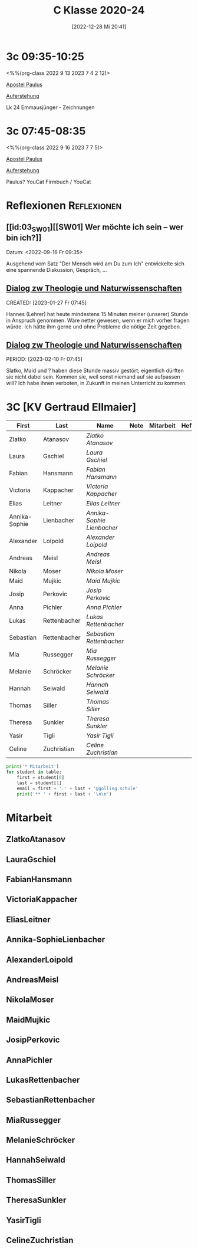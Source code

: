 #+title:      C Klasse 2020-24
#+date:       [2022-12-28 Mi 20:41]
#+filetags:   :3c:Project:
#+identifier: 20221228T204149
#+CATEGORY: golling

* 3c 09:35-10:25
<%%(org-class 2022 9 13 2023 7 4 2 12)>

[[denote:20221226T111248][Apostel Paulus]]

[[denote:20230403T101428][Auferstehung]]

Lk 24 Emmausjünger - Zeichnungen

* 3c 07:45-08:35
<%%(org-class 2022 9 16 2023 7 7 5)>

[[denote:20221226T111248][Apostel Paulus]]

[[denote:20230403T101428][Auferstehung]]

Paulus?
YouCat Firmbuch / YouCat

* Reflexionen                                                   :Reflexionen:

** [[id:03_SW01][[SW01] Wer möchte ich sein – wer bin ich?]]
Datum: <2022-09-16 Fr 09:35>

Ausgehend vom Satz "Der Mensch wird am Du zum Ich" entwickelte sich eine spannende Diskussion, Gespräch, ...


** [[denote:20221226T113745][Dialog zw Theologie und Naturwissenschaften]]
CREATED: [2023-01-27 Fr 07:45]

Hannes (Lehrer) hat heute mindestens 15 Minuten meiner (unserer) Stunde in Anspruch genommen. Wäre netter gewesen, wenn er mich vorher fragen würde. Ich hätte ihm gerne und ohne Probleme die nötige Zeit gegeben.


** [[denote:20221226T113745][Dialog zw Theologie und Naturwissenschaften]]
PERIOD: [2023-02-10 Fr 07:45]

Slatko, Maid und ? haben diese Stunde massiv gestört; eigentlich dürften sie nicht dabei sein. Kommen sie, weil sonst niemand auf sie aufpassen will? Ich habe ihnen verboten, in Zukunft in meinen Unterricht zu kommen.



* 3C [KV Gertraud Ellmaier]

#+Name: 2021-students
| First         | Last         | Name                     | Note | Mitarbeit | Heft | LZK |
|---------------+--------------+--------------------------+------+-----------+------+-----|
| Zlatko        | Atanasov     | [[ZlatkoAtanasov][Zlatko Atanasov]]          |      |           |      |     |
| Laura         | Gschiel      | [[LauraGschiel][Laura Gschiel]]            |      |           |      |     |
| Fabian        | Hansmann     | [[FabianHansmann][Fabian Hansmann]]          |      |           |      |     |
| Victoria      | Kappacher    | [[VictoriaKappacher][Victoria Kappacher]]       |      |           |      |     |
| Elias         | Leitner      | [[EliasLeitner][Elias Leitner]]            |      |           |      |     |
| Annika-Sophie | Lienbacher   | [[Annika-SophieLienbacher][Annika-Sophie Lienbacher]] |      |           |      |     |
| Alexander     | Loipold      | [[AlexanderLoipold][Alexander Loipold]]        |      |           |      |     |
| Andreas       | Meisl        | [[AndreasMeisl][Andreas Meisl]]            |      |           |      |     |
| Nikola        | Moser        | [[NikolaMoser][Nikola Moser]]             |      |           |      |     |
| Maid          | Mujkic       | [[MaidMujkic][Maid Mujkic]]              |      |           |      |     |
| Josip         | Perkovic     | [[JosipPerkovic][Josip Perkovic]]           |      |           |      |     |
| Anna          | Pichler      | [[AnnaPichler][Anna Pichler]]             |      |           |      |     |
| Lukas         | Rettenbacher | [[LukasRettenbacher][Lukas Rettenbacher]]       |      |           |      |     |
| Sebastian     | Rettenbacher | [[SebastianRettenbacher][Sebastian Rettenbacher]]   |      |           |      |     |
| Mia           | Russegger    | [[MiaRussegger][Mia Russegger]]            |      |           |      |     |
| Melanie       | Schröcker    | [[MelanieSchröcker][Melanie Schröcker]]        |      |           |      |     |
| Hannah        | Seiwald      | [[HannahSeiwald][Hannah Seiwald]]           |      |           |      |     |
| Thomas        | Siller       | [[ThomasSiller][Thomas Siller]]            |      |           |      |     |
| Theresa       | Sunkler      | [[TheresaSunkler][Theresa Sunkler]]          |      |           |      |     |
| Yasir         | Tigli        | [[YasirTigli][Yasir Tigli]]              |      |           |      |     |
| Celine        | Zuchristian  | [[CelineZuchristian][Celine Zuchristian]]       |      |           |      |     |
#+TBLFM: $4=vmean($5..$>)
#+TBLFM: $3='(concat "[[" $1 $2 "][" $1 " " $2 "]]")
#+TBLFM: $4='(identity remote(2021-22-Mitarbeit,@@#$4))

#+BEGIN_SRC python :var table=2021-students :results output raw
print('* Mitarbeit')
for student in table:
    first = student[0]
    last = student[1]
    email = first + '.' + last + '@golling.schule'
    print('** ' + first + last + '\n\n')
#+END_SRC

#+RESULTS:
* Mitarbeit
** ZlatkoAtanasov


** LauraGschiel


** FabianHansmann


** VictoriaKappacher


** EliasLeitner


** Annika-SophieLienbacher


** AlexanderLoipold


** AndreasMeisl


** NikolaMoser


** MaidMujkic


** JosipPerkovic


** AnnaPichler


** LukasRettenbacher


** SebastianRettenbacher


** MiaRussegger


** MelanieSchröcker


** HannahSeiwald


** ThomasSiller


** TheresaSunkler


** YasirTigli


** CelineZuchristian





